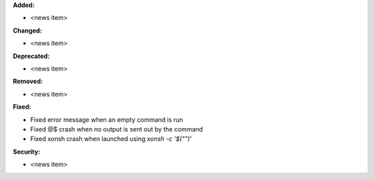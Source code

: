 **Added:**

* <news item>

**Changed:**

* <news item>

**Deprecated:**

* <news item>

**Removed:**

* <news item>

**Fixed:**

* Fixed error message when an empty command is run
* Fixed @$ crash when no output is sent out by the command
* Fixed xonsh crash when launched using `xonsh -c '$("")'`

**Security:**

* <news item>
